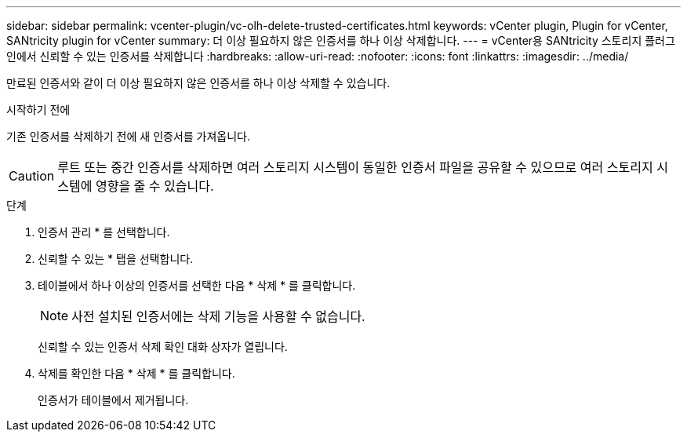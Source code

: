 ---
sidebar: sidebar 
permalink: vcenter-plugin/vc-olh-delete-trusted-certificates.html 
keywords: vCenter plugin, Plugin for vCenter, SANtricity plugin for vCenter 
summary: 더 이상 필요하지 않은 인증서를 하나 이상 삭제합니다. 
---
= vCenter용 SANtricity 스토리지 플러그인에서 신뢰할 수 있는 인증서를 삭제합니다
:hardbreaks:
:allow-uri-read: 
:nofooter: 
:icons: font
:linkattrs: 
:imagesdir: ../media/


[role="lead"]
만료된 인증서와 같이 더 이상 필요하지 않은 인증서를 하나 이상 삭제할 수 있습니다.

.시작하기 전에
기존 인증서를 삭제하기 전에 새 인증서를 가져옵니다.


CAUTION: 루트 또는 중간 인증서를 삭제하면 여러 스토리지 시스템이 동일한 인증서 파일을 공유할 수 있으므로 여러 스토리지 시스템에 영향을 줄 수 있습니다.

.단계
. 인증서 관리 * 를 선택합니다.
. 신뢰할 수 있는 * 탭을 선택합니다.
. 테이블에서 하나 이상의 인증서를 선택한 다음 * 삭제 * 를 클릭합니다.
+

NOTE: 사전 설치된 인증서에는 삭제 기능을 사용할 수 없습니다.

+
신뢰할 수 있는 인증서 삭제 확인 대화 상자가 열립니다.

. 삭제를 확인한 다음 * 삭제 * 를 클릭합니다.
+
인증서가 테이블에서 제거됩니다.


